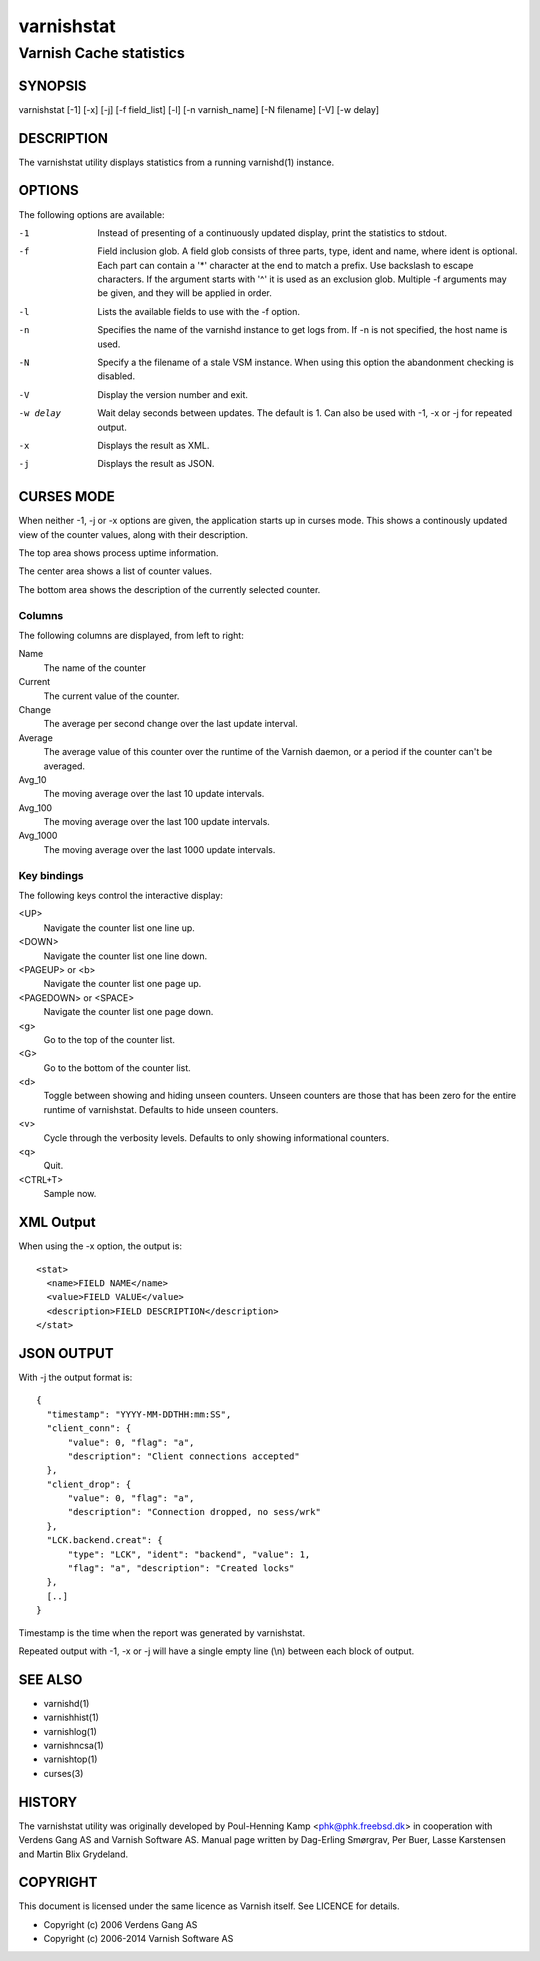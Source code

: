 .. _ref-varnishstat:

===========
varnishstat
===========

---------------------------
Varnish Cache statistics
---------------------------

SYNOPSIS
========

varnishstat [-1] [-x] [-j] [-f field_list] [-l] [-n varnish_name] [-N filename] [-V] [-w delay]

.. TODO: autogenerate this synopsis like the others.

DESCRIPTION
===========

The varnishstat utility displays statistics from a running varnishd(1) instance.

OPTIONS
=======

The following options are available:

-1
	Instead of presenting of a continuously updated display, print
	the statistics to stdout.

-f
	Field inclusion glob. A field glob consists of three parts,
        type, ident and name, where ident is optional. Each part can
        contain a '*' character at the end to match a prefix. Use
        backslash to escape characters. If the argument starts with
        '^' it is used as an exclusion glob. Multiple -f arguments may
        be given, and they will be applied in order.

-l
	Lists the available fields to use with the -f option.

-n
	Specifies the name of the varnishd instance to get logs from.
	If -n is not specified, the host name is used.

-N
	Specify a the filename of a stale VSM instance. When using
        this option the abandonment checking is disabled.

-V
	Display the version number and exit.

-w delay
	Wait delay seconds between updates.  The default is 1. Can
	also be used with -1, -x or -j for repeated output.

-x
	Displays the result as XML.

-j	
	Displays the result as JSON.

CURSES MODE
===========

When neither -1, -j or -x options are given, the application starts up
in curses mode. This shows a continously updated view of the counter
values, along with their description.

The top area shows process uptime information.

The center area shows a list of counter values.

The bottom area shows the description of the currently selected
counter.

Columns
-------

The following columns are displayed, from left to right:

Name
	The name of the counter

Current
	The current value of the counter.

Change
	The average per second change over the last update interval.

Average
	The average value of this counter over the runtime of the
	Varnish daemon, or a period if the counter can't be averaged.

Avg_10
	The moving average over the last 10 update intervals.

Avg_100
	The moving average over the last 100 update intervals.

Avg_1000
	The moving average over the last 1000 update intervals.

Key bindings
------------

The following keys control the interactive display:

<UP>
	Navigate the counter list one line up.

<DOWN>
	Navigate the counter list one line down.

<PAGEUP> or <b>
	Navigate the counter list one page up.

<PAGEDOWN> or <SPACE>
	Navigate the counter list one page down.

<g>
	Go to the top of the counter list.

<G>
	Go to the bottom of the counter list.

<d>
	Toggle between showing and hiding unseen counters. Unseen
	counters are those that has been zero for the entire runtime
	of varnishstat. Defaults to hide unseen counters.

<v>
	Cycle through the verbosity levels. Defaults to only showing
	informational counters.

<q>
	Quit.

<CTRL+T>
	Sample now.

XML Output
==========

When using the -x option, the output is::

  <stat>
    <name>FIELD NAME</name>
    <value>FIELD VALUE</value>
    <description>FIELD DESCRIPTION</description>
  </stat>

JSON OUTPUT
===========

With -j the output format is::

  {
    "timestamp": "YYYY-MM-DDTHH:mm:SS",
    "client_conn": {
	"value": 0, "flag": "a",
	"description": "Client connections accepted"
    },
    "client_drop": {
	"value": 0, "flag": "a",
	"description": "Connection dropped, no sess/wrk"
    },
    "LCK.backend.creat": {
	"type": "LCK", "ident": "backend", "value": 1,
	"flag": "a", "description": "Created locks"
    },
    [..]
  }

Timestamp is the time when the report was generated by varnishstat.

Repeated output with -1, -x or -j will have a single empty line (\\n) between each block of output.


SEE ALSO
========

* varnishd(1)
* varnishhist(1)
* varnishlog(1)
* varnishncsa(1)
* varnishtop(1)
* curses(3)

HISTORY
=======

The varnishstat utility was originally developed by Poul-Henning Kamp
<phk@phk.freebsd.dk> in cooperation with Verdens Gang AS and Varnish
Software AS. Manual page written by Dag-Erling Smørgrav, Per Buer,
Lasse Karstensen and Martin Blix Grydeland.


COPYRIGHT
=========

This document is licensed under the same licence as Varnish
itself. See LICENCE for details.

* Copyright (c) 2006 Verdens Gang AS
* Copyright (c) 2006-2014 Varnish Software AS
